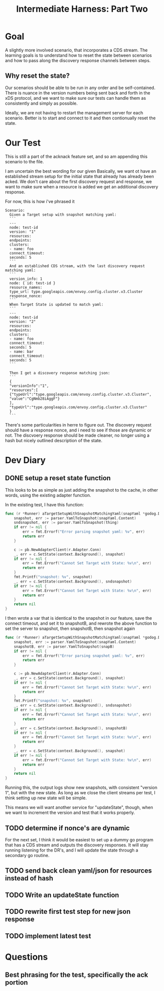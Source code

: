 #+TITLE: Intermediate Harness: Part Two

* Goal
A slightly more involved scenario, that incorporates a CDS stream. The learning
goals is to understand how to reset the state between scenarios and how to pass
along the discovery response channels between steps.
** Why reset the state?
Our scenarios should be able to be run in any order and be self-contained. There
is nuance in the version numbers being sent back and forth in the xDS protocol,
and we want to make sure our tests can handle them as consistently and simply as
possible.

Ideally, we are not having to restart the management server for each scenario.
Better is to start and connect to it and then contionually reset the state.
* Our Test
This is still a part of the acknack feature set, and so am appending this
scenario to the file.

I am uncertain the best wording for our given Basically, we want ot have an
established stream setup for the initial state that already has already been
acked. We don't care about the first discovery request and response, we want to
make sure when a resource is added we get an additional discovery response.

For now, this is how i've phrased it
#+NAME: new resourcescenario
#+begin_src feature
Scenario:
  Given a Target setup with snapshot matching yaml:
  ```
  ---
  node: test-id
  version: "1"
  resources:
  endpoints:
  clusters:
  - name: foo
  connect_timeout:
  seconds: 5
  ```
  And an established CDS stream, with the last discovery request matching yaml:
  ```
  version_info: 1
  node: { id: test-id }
  resource_names:
  type_url: type.googleapis.com/envoy.config.cluster.v3.Cluster
  response_nonce:
  ```
  When Target State is updated to match yaml:
  ```
  ---
  node: test-id
  version: "2"
  resources:
  endpoints:
  clusters:
  - name: foo
  connect_timeout:
  seconds: 5
  - name: bar
  connect_timeout:
  seconds: 5
  ```

  Then I get a discovery response matching json:
  ```
  {
  "versionInfo":"1",
  "resources":[
  {"typeUrl":"type.googleapis.com/envoy.config.cluster.v3.Cluster",
  "value":"CgNmb28iAggF"}
  ],
  "typeUrl":"type.googleapis.com/envoy.config.cluster.v3.Cluster"
  }
  ```
#+end_src

There's some particularities in herre to figure out. The discovery request
should have a response nonce, and i need to see if those are dynamic or
not. The discvoery response should be made cleaner, no longer using a hash
but nicely outlined description of the state.
* Dev Diary
** DONE setup a reset state function
This looks to be as simple as just adding the snapshot to the cache, in other words, using the existing adapter function.

In the existing test, I have this function:
#+NAME: target setup with snapshot
#+begin_src go
func (r *Runner) aTargetSetupWithSnapshotMatchingYaml(snapYaml *godog.DocString) error {
	snapshot, err := parser.YamlToSnapshot(snapYaml.Content)
	sndsnapshot, err := parser.YamlToSnapshot(thing)
	if err != nil {
		err = fmt.Errorf("Error parsing snapshot yaml: %v", err)
		return err
	}

	c := pb.NewAdapterClient(r.Adapter.Conn)
	_, err = c.SetState(context.Background(), snapshot)
	if err != nil {
		err = fmt.Errorf("Cannot Set Target with State: %v\n", err)
		return err
	}
	fmt.Printf("snapshot: %v", snapshot)
	_, err = c.SetState(context.Background(), sndsnapshot)
	if err != nil {
		err = fmt.Errorf("Cannot Set Target with State: %v\n", err)
		return err
	}
	return nil
}

#+end_src

I then wrote a var that is identical to the snapshot in our feature, save the connect timeout, and set it to snapshotB,
and rewrote the above function to set the server to snapshot, then snapshotB, then snapshot again
#+NAME: target setup with snapshot
#+begin_src go
func (r *Runner) aTargetSetupWithSnapshotMatchingYaml(snapYaml *godog.DocString) error {
	snapshot, err := parser.YamlToSnapshot(snapYaml.Content)
	snapshotB, err := parser.YamlToSnapshot(snapB)
	if err != nil {
		err = fmt.Errorf("Error parsing snapshot yaml: %v", err)
		return err
	}

	c := pb.NewAdapterClient(r.Adapter.Conn)
	_, err = c.SetState(context.Background(), snapshot)
	if err != nil {
		err = fmt.Errorf("Cannot Set Target with State: %v\n", err)
		return err
	}
	fmt.Printf("snapshot: %v", snapshot)
	_, err = c.SetState(context.Background(), sndsnapshot)
	if err != nil {
		err = fmt.Errorf("Cannot Set Target with State: %v\n", err)
		return err
	}
	_, err = c.SetState(context.Background(), snapshotB)
	if err != nil {
		err = fmt.Errorf("Cannot Set Target with State: %v\n", err)
		return err
	}
	_, err = c.SetState(context.Background(), snapshot)
	if err != nil {
		err = fmt.Errorf("Cannot Set Target with State: %v\n", err)
		return err
	}
	return nil
}

#+end_src

Running this, the output logs show new snapshots, with consistent "version 1", but with the new state.
As long as we close the client streams per test, I think setting up new state will be simple.

This means we will want another service for "updateState", though, when we want
to increment the version and test that it works properly.
** TODO determine if nonce's are dynamic
For the next set, I think it would be easiest to set up a dummy go program that has a CDS stream and outputs the discovery responses.
It will stay running listening for the DR's, and I will update the state through a secondary go routine.

** TODO send back clean yaml/json for resources instead of hash
** TODO Write an updateState function
** TODO rewrite first test step for new json response
** TODO implement latest test
* Questions
** Best phrasing for the test, specifically the ack portion
